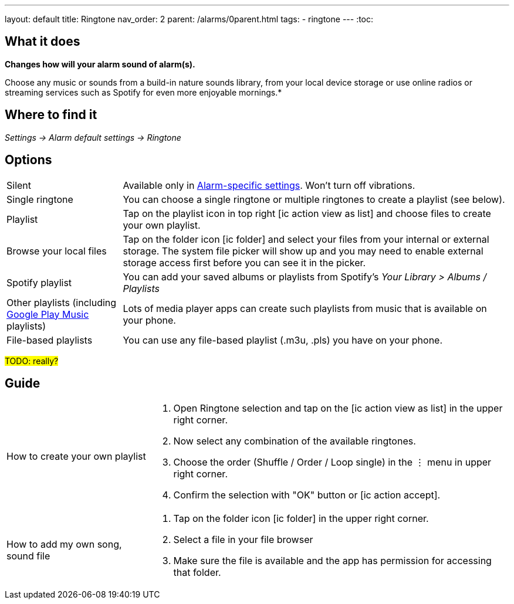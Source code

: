 ---
layout: default
title: Ringtone
nav_order: 2
parent: /alarms/0parent.html
tags:
- ringtone
---
:toc:

== What it does
*Changes how will your alarm sound of alarm(s).*

Choose any music or sounds from a build-in nature sounds library, from your local device storage or use online radios or streaming services such as Spotify for even more enjoyable mornings.*

== Where to find it
_Settings -> Alarm default settings -> Ringtone_

== Options

[horizontal]
Silent:: Available only in <</alarm_settings#per-alarm, Alarm-specific settings>>. Won't turn off vibrations.
Single ringtone:: You can choose a single ringtone or multiple ringtones to create a playlist (see below).
Playlist:: Tap on the playlist icon in top right icon:ic_action_view_as_list[] and choose files to create your own playlist.
Browse your local files:: Tap on the folder icon icon:ic_folder[] and select your files from your internal or external storage. The system file picker will show up and you may need to enable external storage access first before you can see it in the picker.
Spotify playlist:: You can add your saved albums or playlists from Spotify’s _Your Library > Albums / Playlists_
Other playlists (including <</faqs/google_play_music,Google Play Music>> playlists):: Lots of media player apps can create such playlists from music that is available on your phone.
File-based playlists:: You can use any file-based playlist (.m3u, .pls) you have on your phone.

#TODO: really?#

== Guide

[horizontal]
How to create your own playlist::
. Open Ringtone selection and tap on the icon:ic_action_view_as_list[] in the upper right corner.
. Now select any combination of the available ringtones.
. Choose the order (Shuffle / Order / Loop single) in the ⋮ menu in upper right corner.
. Confirm the selection with "OK" button or icon:ic_action_accept[].
How to add my own song, sound file::
. Tap on the folder icon icon:ic_folder[] in the upper right corner.
. Select a file in your file browser
. Make sure the file is available and the app has permission for accessing that folder.
